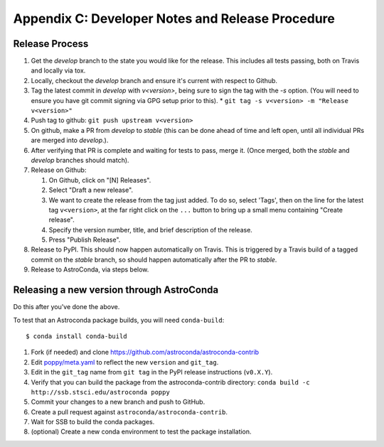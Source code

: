 Appendix C: Developer Notes and Release Procedure
=================================================


Release Process
---------------

#. Get the `develop` branch to the state you would like for the release. This includes all tests passing, both on Travis and locally via tox.
#. Locally, checkout the `develop` branch and ensure it's current with respect to Github.
#. Tag the latest commit in `develop` with `v<version>`, being sure to sign the tag with the `-s` option. (You will need to ensure you have git commit signing via GPG setup prior to this).
   * ``git tag -s v<version> -m "Release v<version>"``

#. Push tag to github:  ``git push upstream v<version>``
#. On github, make a PR from `develop` to `stable` (this can be done ahead of time and left open, until all individual PRs are merged into `develop`.).
#. After verifying that PR is complete and waiting for tests to pass, merge it. (Once merged, both the `stable` and `develop` branches should match).
#. Release on Github:

   #. On Github, click on "[N] Releases".
   #. Select "Draft a new release".
   #. We want to create the release from the tag just added. To do so, select 'Tags', then on the line for the latest tag ``v<version>``, at the far right click on the ``...`` button to bring up a small menu containing "Create release".
   #. Specify the version number, title, and brief description of the release.
   #. Press "Publish Release".

#. Release to PyPI. This should now happen automatically on Travis. This is triggered by a Travis build of a tagged commit on the `stable` branch, so should happen automatically after the PR to `stable`.

#. Release to AstroConda, via steps below.

Releasing a new version through AstroConda
------------------------------------------

Do this after you've done the above.

To test that an Astroconda package builds, you will need ``conda-build``::

   $ conda install conda-build

#. Fork (if needed) and clone https://github.com/astroconda/astroconda-contrib
#. Edit `poppy/meta.yaml <https://github.com/astroconda/astroconda-contrib/blob/master/poppy/meta.yaml>`_ to reflect the new ``version`` and ``git_tag``.
#. Edit in the ``git_tag`` name from ``git tag`` in the PyPI release instructions (``v0.X.Y``).
#. Verify that you can build the package from the astroconda-contrib directory: ``conda build -c http://ssb.stsci.edu/astroconda poppy``
#. Commit your changes to a new branch and push to GitHub.
#. Create a pull request against ``astroconda/astroconda-contrib``.
#. Wait for SSB to build the conda packages.
#. (optional) Create a new conda environment to test the package installation.
